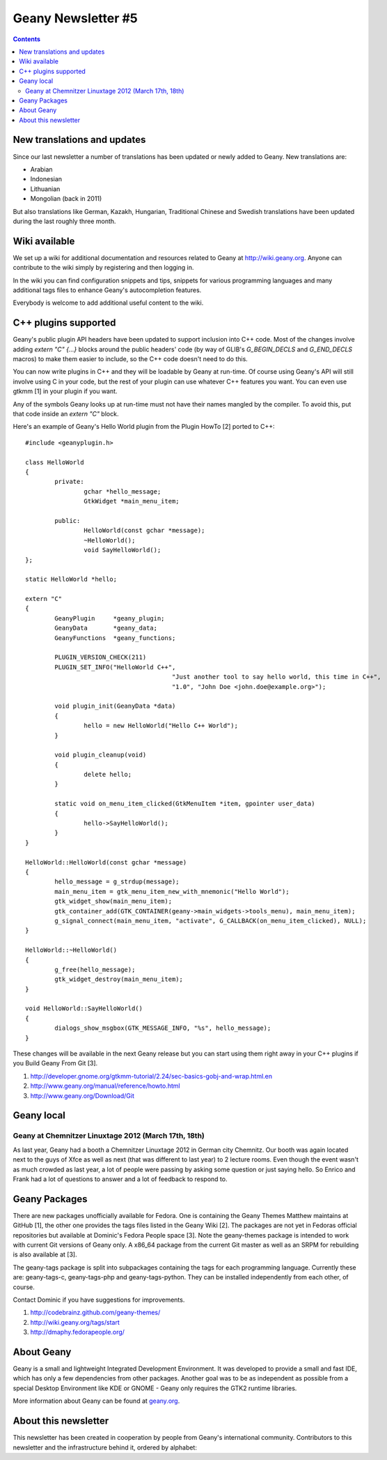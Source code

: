 Geany Newsletter #5
-------------------

.. contents::


New translations and updates
============================

Since our last newsletter a number of translations has been updated
or newly added to Geany. New translations are:

* Arabian
* Indonesian
* Lithuanian
* Mongolian (back in 2011)

But also translations like German, Kazakh, Hungarian, Traditional Chinese and
Swedish translations have been updated during the last roughly three
month.


Wiki available
==============

We set up a wiki for additional documentation and resources related to Geany
at http://wiki.geany.org. Anyone can contribute to the wiki simply by
registering and then logging in.

In the wiki you can find configuration snippets and tips, snippets for
various programming languages and many additional tags files to enhance
Geany's autocompletion features.

Everybody is welcome to add additional useful content to the wiki.


C++ plugins supported
=====================

Geany's public plugin API headers have been updated to support inclusion into
C++ code. Most of the changes involve adding `extern "C" {...}` blocks around
the public headers' code (by way of GLIB's `G_BEGIN_DECLS` and `G_END_DECLS`
macros) to make them easier to include, so the C++ code doesn't need to do this.

You can now write plugins in C++ and they will be loadable by Geany at run-time.
Of course using Geany's API will still involve using C in your code, but the
rest of your plugin can use whatever C++ features you want. You can even use
gtkmm [1] in your plugin if you want.

Any of the symbols Geany looks up at run-time must not have their names mangled
by the compiler. To avoid this, put that code inside an `extern "C"` block.

Here's an example of Geany's Hello World plugin from the Plugin HowTo [2] ported
to C++::

	#include <geanyplugin.h>

	class HelloWorld
	{
		private:
			gchar *hello_message;
			GtkWidget *main_menu_item;

		public:
			HelloWorld(const gchar *message);
			~HelloWorld();
			void SayHelloWorld();
	};

	static HelloWorld *hello;

	extern "C"
	{
		GeanyPlugin     *geany_plugin;
		GeanyData       *geany_data;
		GeanyFunctions  *geany_functions;

		PLUGIN_VERSION_CHECK(211)
		PLUGIN_SET_INFO("HelloWorld C++",
						"Just another tool to say hello world, this time in C++",
						"1.0", "John Doe <john.doe@example.org>");

		void plugin_init(GeanyData *data)
		{
			hello = new HelloWorld("Hello C++ World");
		}

		void plugin_cleanup(void)
		{
			delete hello;
		}

		static void on_menu_item_clicked(GtkMenuItem *item, gpointer user_data)
		{
			hello->SayHelloWorld();
		}
	}

	HelloWorld::HelloWorld(const gchar *message)
	{
		hello_message = g_strdup(message);
		main_menu_item = gtk_menu_item_new_with_mnemonic("Hello World");
		gtk_widget_show(main_menu_item);
		gtk_container_add(GTK_CONTAINER(geany->main_widgets->tools_menu), main_menu_item);
		g_signal_connect(main_menu_item, "activate", G_CALLBACK(on_menu_item_clicked), NULL);
	}

	HelloWorld::~HelloWorld()
	{
		g_free(hello_message);
		gtk_widget_destroy(main_menu_item);
	}

	void HelloWorld::SayHelloWorld()
	{
		dialogs_show_msgbox(GTK_MESSAGE_INFO, "%s", hello_message);
	}

These changes will be available in the next Geany release but you can start using
them right away in your C++ plugins if you Build Geany From Git [3].

1. http://developer.gnome.org/gtkmm-tutorial/2.24/sec-basics-gobj-and-wrap.html.en
2. http://www.geany.org/manual/reference/howto.html
3. http://www.geany.org/Download/Git


Geany local
===========


Geany at Chemnitzer Linuxtage 2012 (March 17th, 18th)
*****************************************************

As last year, Geany had a booth a Chemnitzer Linuxtage 2012 in
German city Chemnitz. Our booth was again located next to the guys
of Xfce as well as next (that was different to last year) to 2
lecture rooms. Even though the event wasn't as much crowded as last
year, a lot of people were passing by asking some question or just
saying hello. So Enrico and Frank had a lot of questions to answer
and a lot of feedback to respond to.



Geany Packages
==============

There are new packages unofficially available for Fedora. One is containing
the Geany Themes Matthew maintains at GitHub [1], the other one provides the
tags files listed in the Geany Wiki [2]. The packages are not yet in Fedoras
official repositories but available at Dominic's Fedora People space [3].
Note the geany-themes package is intended to work with current Git versions
of Geany only. A x86_64 package from the current Git master as well as an
SRPM for rebuilding is also available at [3].

The geany-tags package is split into subpackages containing the tags for
each programming language. Currently these are: geany-tags-c, geany-tags-php
and geany-tags-python. They can be installed independently from each other,
of course.

Contact Dominic if you have suggestions for improvements.


1. http://codebrainz.github.com/geany-themes/
2. http://wiki.geany.org/tags/start
3. http://dmaphy.fedorapeople.org/


About Geany
===========

Geany is a small and lightweight Integrated Development Environment.
It was developed to provide a small and fast IDE, which has only a
few dependencies from other packages. Another goal was to be as
independent as possible from a special Desktop Environment like KDE
or GNOME - Geany only requires the GTK2 runtime libraries.

More information about Geany can be found at
`geany.org <http://www.geany.org/>`_.


About this newsletter
=====================

This newsletter has been created in cooperation by people from Geany's
international community. Contributors to this newsletter and the
infrastructure behind it, ordered by alphabet:
